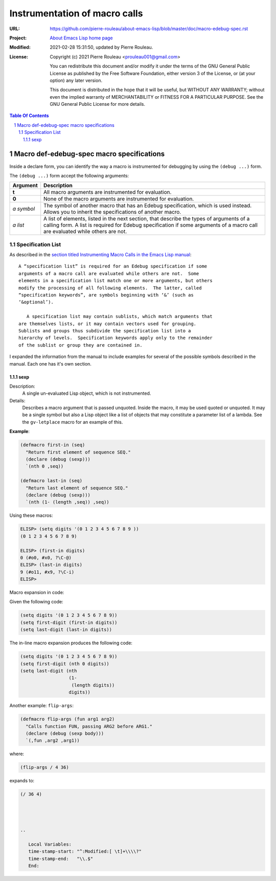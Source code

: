 ==============================
Instrumentation of macro calls
==============================

:URL: https://github.com/pierre-rouleau/about-emacs-lisp/blob/master/doc/macro-edebug-spec.rst
:Project:  `About Emacs Lisp home page`_
:Modified: 2021-02-28 15:31:50, updated by Pierre Rouleau.
:License:
    Copyright (c) 2021 Pierre Rouleau <prouleau001@gmail.com>


    You can redistribute this document and/or modify it under the terms of the GNU
    General Public License as published by the Free Software Foundation, either
    version 3 of the License, or (at your option) any later version.


    This document is distributed in the hope that it will be useful, but WITHOUT ANY
    WARRANTY; without even the implied warranty of MERCHANTABILITY or FITNESS FOR A
    PARTICULAR PURPOSE. See the GNU General Public License for more details.



.. _About Emacs Lisp home page:  https://github.com/pierre-rouleau/about-emacs-lisp


.. contents::  **Table Of Contents**
.. sectnum::


Macro def-edebug-spec macro specifications
==========================================

Inside a declare form, you can identify the way a macro is instrumented for
debugging by using the ``(debug ...)`` form.

The ``(debug ...)`` form accept the following arguments:

=============== =============================================================
Argument        Description
=============== =============================================================
**t**           All macro arguments are instrumented for evaluation.

**0**           None of the macro arguments are instrumented for evaluation.

*a symbol*      The symbol of another macro that has an Edebug specification,
                which is used instead.  Allows you to inherit the
                specifications of another macro.

*a list*        A list of elements, listed in the next section, that describe
                the types of arguments of a calling form.  A list is required
                for Edebug specification if some arguments of a macro call are
                evaluated while others are not.
=============== =============================================================


Specification List
------------------

As described in the `section titled Instrumenting Macro Calls in the Emacs Lisp manual`_::

  A “specification list” is required for an Edebug specification if some
  arguments of a macro call are evaluated while others are not.  Some
  elements in a specification list match one or more arguments, but others
  modify the processing of all following elements.  The latter, called
  “specification keywords”, are symbols beginning with ‘&’ (such as
  ‘&optional’).

     A specification list may contain sublists, which match arguments that
  are themselves lists, or it may contain vectors used for grouping.
  Sublists and groups thus subdivide the specification list into a
  hierarchy of levels.  Specification keywords apply only to the remainder
  of the sublist or group they are contained in.



.. _section titled Instrumenting Macro Calls in the Emacs Lisp manual: https://www.gnu.org/software/emacs/manual/html_node/elisp/Instrumenting-Macro-Calls.html#Instrumenting-Macro-Calls

I expanded the information from the manual to include examples for several of
the possible symbols described in the manual.  Each one has it's own section.



sexp
~~~~

Description:
  A single un-evaluated Lisp object, which is not instrumented.

Details:
  Describes a macro argument that is passed unquoted.
  Inside the macro, it may be used quoted or unquoted.
  It may be a single symbol but also a Lisp object like a list of objects
  that may constitute a parameter list of a lambda.
  See the ``gv-letplace`` macro for an example of this.


**Example**:

.. code:: elisp

    (defmacro first-in (seq)
      "Return first element of sequence SEQ."
      (declare (debug (sexp)))
      `(nth 0 ,seq))

    (defmacro last-in (seq)
      "Return last element of sequence SEQ."
      (declare (debug (sexp)))
      `(nth (1- (length ,seq)) ,seq))

Using these macros:

.. code:: elisp

    ELISP> (setq digits '(0 1 2 3 4 5 6 7 8 9 ))
    (0 1 2 3 4 5 6 7 8 9)

    ELISP> (first-in digits)
    0 (#o0, #x0, ?\C-@)
    ELISP> (last-in digits)
    9 (#o11, #x9, ?\C-i)
    ELISP>

Macro expansion in code:

Given the following code:

.. code:: elisp

    (setq digits '(0 1 2 3 4 5 6 7 8 9))
    (setq first-digit (first-in digits))
    (setq last-digit (last-in digits))

The in-line macro expansion produces the following code:

.. code:: elisp

    (setq digits '(0 1 2 3 4 5 6 7 8 9))
    (setq first-digit (nth 0 digits))
    (setq last-digit (nth
                      (1-
                       (length digits))
                      digits))

Another example: ``flip-args``:

.. code:: elisp

    (defmacro flip-args (fun arg1 arg2)
      "Calls function FUN, passing ARG2 before ARG1."
      (declare (debug (sexp body)))
      `(,fun ,arg2 ,arg1))

where:

.. code:: elisp

    (flip-args / 4 36)

expands to:

.. code:: elisp

    (/ 36 4)




    ..

       Local Variables:
       time-stamp-start: "^:Modified:[ \t]+\\\\?"
       time-stamp-end:   "\\.$"
       End:
